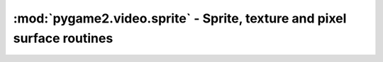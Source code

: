 .. module:: pygame2.video.sprite
   :synopsis: Sprite, texture and pixel surface routines

:mod:`pygame2.video.sprite` - Sprite, texture and pixel surface routines
========================================================================

.. inheritance-diagram:: pygame2.video.sprite
   :parts: 1


.. class:: Sprite(source=None, size=(0, 0), bpp=32, masks=None, freesf=False)

   A simple, visible, pixel-based 2D object.

   If a *source* is provided, the constructor assumes it to be a
   readable buffer object or file path to load the pixel data from.
   The *size* and *bpp* will be ignored in those cases.

   If no *source* is provided, a *size* tuple containing the width and
   height of the sprite and a *bpp* value, indicating the bits per
   pixel to be used, need to be provided.

   *freesf* denotes, if the passed *source* shall be freed automatically on
   garbage-collecting the :class:`Sprite`.

   .. attribute:: surface

      The :class:`pygame2.sdl.surface.SDL_Surface` containing the pixel data.

   .. attribute:: depth

      The layer depth on which to draw the :class:`Sprite`. :class:`Sprite`
      objects with higher :attr:`depth` values will be drawn on top of other
      :class:`Sprite` values by the :class:`SpriteRenderer`.

   .. attribute:: x

      The top-left horizontal offset at which the :class:`Sprite` resides.

   .. attribute:: y

      The top-left vertical offset at which the :class:`Sprite` resides.

   .. attribute:: position

      The top-left position (:attr:`x` and :attr:`y` as tuple.

   .. attribute:: size

      The size of the :class:`Sprite` as tuple.

   .. attribute:: area

      The rectangular area occupied by the :class:`Sprite`.

.. class:: SpriteRenderer(window : object)

   A rendering system for :class:`Sprite` components. The
   :class:`SpriteRenderer` class uses a :class:`pygame2.sdl.video.SDL_Window`
   as drawing device to display :class:`Sprite` surfaces. It uses the internal
   SDL surface of the *window* as drawing context, so that GL operations,
   such as texture handling or the usage of SDL renderers is not
   possible.

   *window* can be either a :class:`pygame2.video.window.Window` or
   :class:`pygame2.sdl.video.SDL_Window` instance.

   .. attribute:: window

      The :class:`pygame2.sdl.video.SDL_Window` that is used as drawing device.

   .. attribute:: surface

      The :class:`pygame2.sdl.surface.SDL_Surface` that acts as drawing context
      for :attr:`window`.

   .. attribute:: sortfunc

      Sort function for the component processing order. The default sort order
      is based on the depth attribute of every sprite. Lower depth values will
      cause sprites to be drawn below sprites with higher depth values.
      if :attr:`sortfunc` shall be overriden, it must match thre callback
      requirements for :func:`sorted()`.

   .. method:: render(sprites : object[, x=None[, y=None]]) -> None

      Draws the passed *sprites* on the :class:`pygame2.video.window.Window`
      surface. *x* and *y* are optional arguments that can be used as relative
      drawing location for *sprites*. If set to ``None``, the location
      information of the *sprites* are used. If set and *sprites* is an
      iterable, such as a list of :class:`Sprite` objects, *x* and *y* are
      relative location values that will be added to each individual sprite's
      position. If *sprites* is a single :class:`Sprite`, *x* and *y* denote
      the absolute position of the :class:`Sprite`, if set.

   .. method:: process(world : World, components : iterable) -> None

      Draws the passed :class:`Sprite` objects on the
      :class:`pygame2.video.window.Window` surface.
